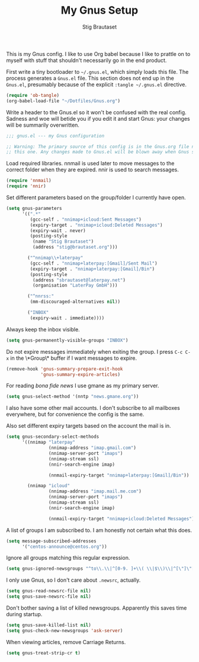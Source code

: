 #+TITLE: My Gnus Setup
#+AUTHOR: Stig Brautaset
#+PROPERTY: header-args:emacs-lisp :results silent

This is my Gnus config. I like to use Org babel because I like to prattle on
to myself with stuff that shouldn't necessarily go in the end product.

First write a tiny bootloader to =~/.gnus.el=, which simply loads this file.
The process generates a =Gnus.el= file. This section does not end up in the
=Gnus.el=, presumably because of the explicit =:tangle ~/.gnus.el= directive.

#+BEGIN_SRC emacs-lisp :tangle ~/.gnus.el
  (require 'ob-tangle)
  (org-babel-load-file "~/Dotfiles/Gnus.org")
#+END_SRC

Write a header to the Gnus.el so it won't be confused with the real config.
Sadness and woe will betide you if you edit it and start Gnus: your changes
will be summarily overwritten.

#+BEGIN_SRC emacs-lisp
  ;;; gnus.el --- my Gnus configuration

  ;; Warning: The primary source of this config is in the Gnus.org file next to
  ;; this one. Any changes made to Gnus.el will be blown away when Gnus starts.
#+END_SRC

Load required libraries. nnmail is used later to move messages to the correct
folder when they are expired. nnir is used to search messages.

#+BEGIN_SRC emacs-lisp
(require 'nnmail)
(require 'nnir)
#+END_SRC

Set different parameters based on the group/folder I currently have open.

#+BEGIN_SRC emacs-lisp
  (setq gnus-parameters
        '((".*"
           (gcc-self . "nnimap+icloud:Sent Messages")
           (expiry-target . "nnimap+icloud:Deleted Messages")
           (expiry-wait . never)
           (posting-style
            (name "Stig Brautaset")
            (address "stig@brautaset.org")))

          ("^nnimap\\+laterpay"
           (gcc-self . "nnimap+laterpay:[Gmail]/Sent Mail")
           (expiry-target . "nnimap+laterpay:[Gmail]/Bin")
           (posting-style
            (address "sbrautaset@laterpay.net")
            (organisation "LaterPay GmbH")))

          ("^nnrss:"
           (mm-discouraged-alternatives nil))

          ("INBOX"
           (expiry-wait . immediate))))
#+END_SRC

Always keep the inbox visible.

#+BEGIN_SRC emacs-lisp
(setq gnus-permanently-visible-groups "INBOX")
#+END_SRC

Do not expire messages immediately when exiting the group. I press =C-c C-x=
in the \*Group\* buffer if I want messages to expire.

#+BEGIN_SRC emacs-lisp
(remove-hook 'gnus-summary-prepare-exit-hook
             'gnus-summary-expire-articles)
#+END_SRC

For reading /bona fide news/ I use gmane as my primary server.

#+BEGIN_SRC emacs-lisp
  (setq gnus-select-method '(nntp "news.gmane.org"))
#+END_SRC

I also have some other mail accounts. I don't subscribe to all mailboxes
everywhere, but for convenience the config is the same.

Also set different expiry targets based on the account the mail is in.

#+BEGIN_SRC emacs-lisp
  (setq gnus-secondary-select-methods
        '((nnimap "laterpay"
                  (nnimap-address "imap.gmail.com")
                  (nnimap-server-port "imaps")
                  (nnimap-stream ssl)
                  (nnir-search-engine imap)

                  (nnmail-expiry-target "nnimap+laterpay:[Gmail]/Bin"))

          (nnimap "icloud"
                  (nnimap-address "imap.mail.me.com")
                  (nnimap-server-port "imaps")
                  (nnimap-stream ssl)
                  (nnir-search-engine imap)

                  (nnmail-expiry-target "nnimap+icloud:Deleted Messages"))))
#+END_SRC

A list of groups I am subscribed to. I am honestly not certain what this does.

#+BEGIN_SRC emacs-lisp
(setq message-subscribed-addresses
      '("centos-announce@centos.org"))
#+END_SRC

Ignore all groups matching this regular expression.

#+BEGIN_SRC emacs-lisp
(setq gnus-ignored-newsgroups "^to\\.\\|^[0-9. ]+\\( \\|$\\)\\|^[\"]\"[#'()]")
#+END_SRC

I only use Gnus, so I don't care about =.newsrc=, actually.

#+BEGIN_SRC emacs-lisp
  (setq gnus-read-newsrc-file nil)
  (setq gnus-save-newsrc-file nil)
#+END_SRC

Don't bother saving a list of killed newsgroups. Apparently this saves time
during startup.

#+BEGIN_SRC emacs-lisp
  (setq gnus-save-killed-list nil)
  (setq gnus-check-new-newsgroups 'ask-server)
#+END_SRC

When viewing articles, remove Carriage Returns.

#+BEGIN_SRC emacs-lisp
  (setq gnus-treat-strip-cr t)
#+END_SRC
